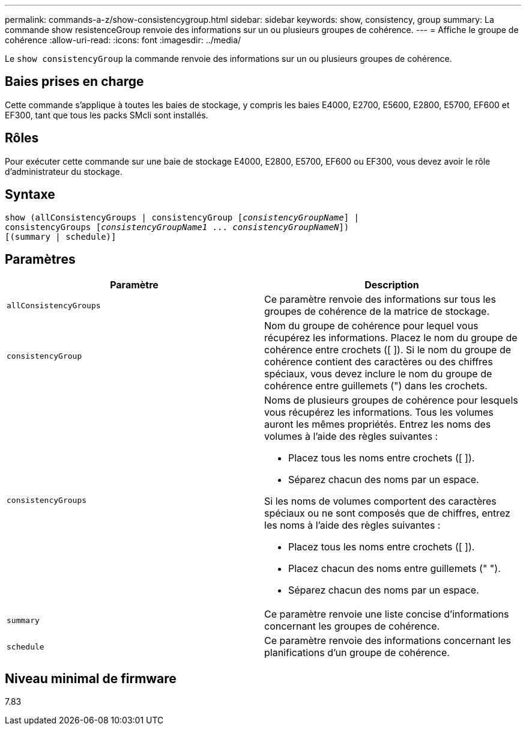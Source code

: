 ---
permalink: commands-a-z/show-consistencygroup.html 
sidebar: sidebar 
keywords: show, consistency, group 
summary: La commande show resistenceGroup renvoie des informations sur un ou plusieurs groupes de cohérence. 
---
= Affiche le groupe de cohérence
:allow-uri-read: 
:icons: font
:imagesdir: ../media/


[role="lead"]
Le `show consistencyGroup` la commande renvoie des informations sur un ou plusieurs groupes de cohérence.



== Baies prises en charge

Cette commande s'applique à toutes les baies de stockage, y compris les baies E4000, E2700, E5600, E2800, E5700, EF600 et EF300, tant que tous les packs SMcli sont installés.



== Rôles

Pour exécuter cette commande sur une baie de stockage E4000, E2800, E5700, EF600 ou EF300, vous devez avoir le rôle d'administrateur du stockage.



== Syntaxe

[source, cli, subs="+macros"]
----
show (allConsistencyGroups | consistencyGroup pass:quotes[[_consistencyGroupName_]] |
consistencyGroups pass:quotes[[_consistencyGroupName1_ ... _consistencyGroupNameN_]])
[(summary | schedule)]
----


== Paramètres

[cols="2*"]
|===
| Paramètre | Description 


 a| 
`allConsistencyGroups`
 a| 
Ce paramètre renvoie des informations sur tous les groupes de cohérence de la matrice de stockage.



 a| 
`consistencyGroup`
 a| 
Nom du groupe de cohérence pour lequel vous récupérez les informations. Placez le nom du groupe de cohérence entre crochets ([ ]). Si le nom du groupe de cohérence contient des caractères ou des chiffres spéciaux, vous devez inclure le nom du groupe de cohérence entre guillemets (") dans les crochets.



 a| 
`consistencyGroups`
 a| 
Noms de plusieurs groupes de cohérence pour lesquels vous récupérez les informations. Tous les volumes auront les mêmes propriétés. Entrez les noms des volumes à l'aide des règles suivantes :

* Placez tous les noms entre crochets ([ ]).
* Séparez chacun des noms par un espace.


Si les noms de volumes comportent des caractères spéciaux ou ne sont composés que de chiffres, entrez les noms à l'aide des règles suivantes :

* Placez tous les noms entre crochets ([ ]).
* Placez chacun des noms entre guillemets (" ").
* Séparez chacun des noms par un espace.




 a| 
`summary`
 a| 
Ce paramètre renvoie une liste concise d'informations concernant les groupes de cohérence.



 a| 
`schedule`
 a| 
Ce paramètre renvoie des informations concernant les planifications d'un groupe de cohérence.

|===


== Niveau minimal de firmware

7.83
